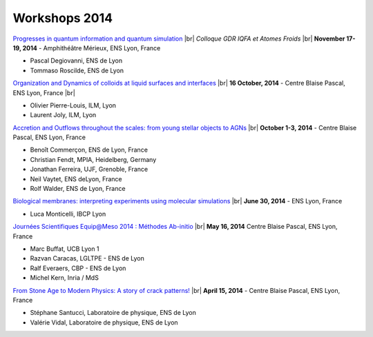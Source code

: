 Workshops 2014
==============

.. |br| raw:: html

   <br>

.. container::

    .. image:: ../../_static/Animations/WS/gdr_iqfa_atomesfroids.png
        :class: img-float pe-3
        :width: 180px
        :alt: Image gdr_iqfa_atomesfroids

    `Progresses in quantum information and quantum simulation <#>`_ |br|
    *Colloque GDR IQFA et Atomes Froids* |br|
    **November 17-19, 2014** - Amphithéâtre Mérieux, ENS Lyon, France 

    * Pascal Degiovanni, ENS de Lyon
    * Tommaso Roscilde, ENS de Lyon

.. container:: mt-3 pt-3 border-top border-dark-subtle

    .. image:: ../../_static/Animations/WS/cover_image.jpg
        :class: img-float pe-3
        :width: 150px
        :alt: Image cover

    `Organization and Dynamics of colloids at liquid surfaces and interfaces <#>`_ |br|
    **16 October, 2014** - Centre Blaise Pascal, ENS Lyon, France |br|

    * Olivier Pierre-Louis, ILM, Lyon
    * Laurent Joly, ILM, Lyon

.. container:: mt-3 pt-3 border-top border-dark-subtle

    .. image:: ../../_static/Animations/WS/boomerang_hst.jpg
        :class: img-float pe-3
        :width: 150px
        :alt: Image boomerang_hst

    `Accretion and Outflows throughout the scales: from young stellar objects to AGNs <#>`_ |br|
    **October 1-3, 2014** - Centre Blaise Pascal, ENS Lyon, France

    * Benoît Commerçon, ENS de Lyon, France
    * Christian Fendt, MPIA, Heidelberg, Germany
    * Jonathan Ferreira, UJF, Grenoble, France
    * Neil Vaytet, ENS deLyon, France
    * Rolf Walder, ENS de Lyon, France

.. container:: mt-3 pt-3 border-top border-dark-subtle

    .. image:: ../../_static/Animations/WS/ps_in_raft.png
        :class: img-float pe-3
        :width: 170px
        :alt: Image ps_in_raft

    `Biological membranes: interpreting experiments using molecular simulations <#>`_ |br|
    **June 30, 2014** - ENS Lyon, France 

    * Luca Monticelli, IBCP Lyon
 
.. container:: mt-3 pt-3 border-top border-dark-subtle

    .. image:: ../../_static/Animations/WS/logo_equipameso.png
        :class: img-float pe-3
        :width: 150px
        :alt: Image logo_equipameso

    `Journées Scientifiques Equip@Meso 2014 : Méthodes Ab-initio <#>`_ |br|
    **May 16, 2014** Centre Blaise Pascal, ENS Lyon, France 

    * Marc Buffat, UCB Lyon 1
    * Razvan Caracas, LGLTPE - ENS de Lyon
    * Ralf Everaers, CBP - ENS de Lyon
    * Michel Kern, Inria / MdS

.. container:: mt-3 pt-3 border-top border-dark-subtle

    .. image:: ../../_static/Animations/WS/silex.jpg
        :class: img-float pe-3
        :width: 160px
        :alt: Image silex

    `From Stone Age to Modern Physics: A story of crack patterns! <#>`_ |br|
    **April 15, 2014** - Centre Blaise Pascal, ENS Lyon, France 

    * Stéphane Santucci, Laboratoire de physique, ENS de Lyon
    * Valérie Vidal, Laboratoire de physique, ENS de Lyon
